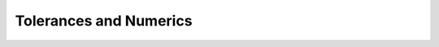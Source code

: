 .. _api_api_tolerances:

Tolerances and Numerics
=======================

.. doxygenfile:: numericals.h
